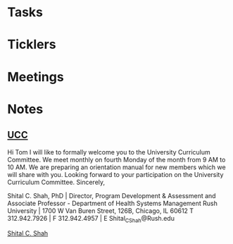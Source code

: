 * *Tasks*
* *Ticklers*
* *Meetings*
* *Notes*
** [[message://%3cCFFE71F2-B254-46BF-A90A-BDD1762B5258@rush.edu%3E][UCC]]


Hi Tom
I will like to formally welcome you to the University Curriculum Committee. We meet monthly on fourth Monday of the month from 9 AM to 10 AM. We are preparing an orientation manual for new members which we will share with you. Looking forward to your participation on the University Curriculum Committee.
Sincerely,

Shital C. Shah, PhD | Director, Program Development & Assessment and
Associate Professor - Department of Health Systems Management
Rush University | 1700 W Van Buren Street, 126B,  Chicago, IL 60612
T 312.942.7926 | F 312.942.4957 | E Shital_C_Shah@Rush.edu

[[bbdb:Shital%20C.%20Shah][Shital C. Shah]]

